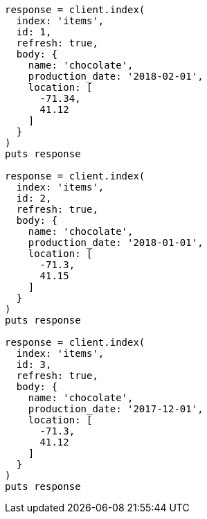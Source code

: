 [source, ruby]
----
response = client.index(
  index: 'items',
  id: 1,
  refresh: true,
  body: {
    name: 'chocolate',
    production_date: '2018-02-01',
    location: [
      -71.34,
      41.12
    ]
  }
)
puts response

response = client.index(
  index: 'items',
  id: 2,
  refresh: true,
  body: {
    name: 'chocolate',
    production_date: '2018-01-01',
    location: [
      -71.3,
      41.15
    ]
  }
)
puts response

response = client.index(
  index: 'items',
  id: 3,
  refresh: true,
  body: {
    name: 'chocolate',
    production_date: '2017-12-01',
    location: [
      -71.3,
      41.12
    ]
  }
)
puts response
----
